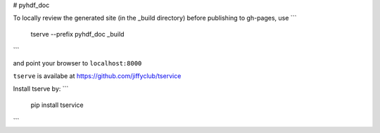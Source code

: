 # pyhdf_doc

To locally review the generated site (in the _build directory) before publishing to gh-pages, use
```
    tserve --prefix pyhdf_doc _build
```

and point your browser to ``localhost:8000``

``tserve`` is availabe at https://github.com/jiffyclub/tservice

Install tserve by:
```
    pip install tservice
```
